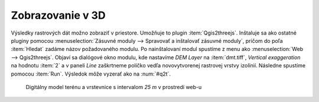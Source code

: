 Zobrazovanie v 3D
-----------------

Výsledky rastrových dát možno zobraziť v priestore. Umožňuje to
plugin :item:`Qgis2threejs`. Inštaluje sa ako ostatné pluginy pomocou
:menuselection:`Zásuvné moduly --> Spravovať a inštalovať zásuvné
moduly`, pričom do poľa :item:`Hledat` zadáme názov požadovaného
modulu. Po nainštalovaní modul spustíme z menu ako :menuselection:`Web
--> Qgis2threejs`. Objaví sa dialógové okno modulu, kde nastavíme *DEM
Layer* na :item:`dmt.tiff`, *Vertical exaggeration* na hodnotu :item:`2`
a v paneli *Line* zaškrtneme políčko vedľa novovytvorenej rastrovej
vrstvy izolínií. Následne spustíme pomocou :item:`Run`. Výsledok môže
vyzerať ako na :num:`#q2t`.

.. _q2t:

.. figure:: images/q2tmap.png
   :class: large

   Digitálny model terénu a vrstevnice s intervalom *25 m* v prostredí web-u


